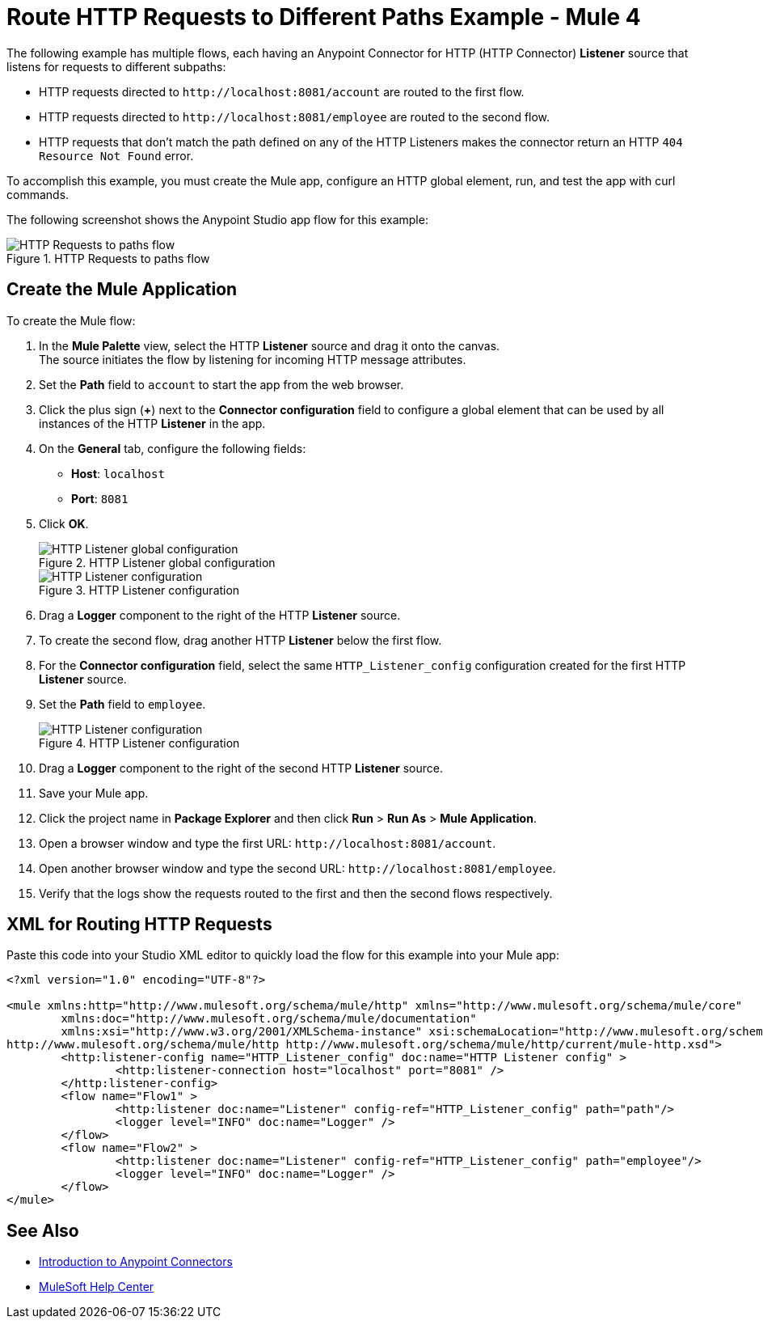 = Route HTTP Requests to Different Paths Example - Mule 4
:page-aliases: connectors::http/http-conn-route-diff-paths-task.adoc

The following example has multiple flows, each having an Anypoint Connector for HTTP (HTTP Connector) *Listener* source that listens for requests to different subpaths:

* HTTP requests directed to `+http://localhost:8081/account+` are routed to the first flow.
* HTTP requests directed to `+http://localhost:8081/employee+` are routed to the second flow.
* HTTP requests that don’t match the path defined on any of the HTTP Listeners makes the connector return an HTTP `404 Resource Not Found` error.

To accomplish this example, you must create the Mule app, configure an HTTP global element, run, and test the app with curl commands.

The following screenshot shows the Anypoint Studio app flow for this example:

.HTTP Requests to paths flow
image::http-requestspath-flow.png[HTTP Requests to paths flow]

== Create the Mule Application

To create the Mule flow:

. In the *Mule Palette* view, select the HTTP *Listener* source and drag it onto the canvas. +
The source initiates the flow by listening for incoming HTTP message attributes.
. Set the *Path* field to `account` to start the app from the web browser.
. Click the plus sign (*+*) next to the *Connector configuration* field to configure a global element that can be used by all instances of the HTTP *Listener* in the app.
. On the *General* tab, configure the following fields:
+
* *Host*: `localhost`
* *Port*: `8081`
+
[start=5]
. Click *OK*.
+
.HTTP Listener global configuration
image::http-route-example-1.png[HTTP Listener global configuration]
+
.HTTP Listener configuration
image::http-route-example-2.png[HTTP Listener configuration]
+
[start=6]
. Drag a *Logger* component to the right of the HTTP *Listener* source.
. To create the second flow, drag another HTTP *Listener* below the first flow.
. For the *Connector configuration* field, select the same `HTTP_Listener_config` configuration created for the first HTTP *Listener* source.
. Set the *Path* field to `employee`.
+
.HTTP Listener configuration
image::http-route-example-2.png[HTTP Listener configuration]
+
[start=10]
. Drag a *Logger* component to the right of the second HTTP *Listener* source.
. Save your Mule app.
. Click the project name in *Package Explorer* and then click *Run* > *Run As* > *Mule Application*. +
. Open a browser window and type the first URL: `+http://localhost:8081/account+`.
. Open another browser window and type the second URL: `+http://localhost:8081/employee+`.
. Verify that the logs show the requests routed to the first and then the second flows respectively.


== XML for Routing HTTP Requests

Paste this code into your Studio XML editor to quickly load the flow for this example into your Mule app:

[source,xml,linenums]
----
<?xml version="1.0" encoding="UTF-8"?>

<mule xmlns:http="http://www.mulesoft.org/schema/mule/http" xmlns="http://www.mulesoft.org/schema/mule/core"
	xmlns:doc="http://www.mulesoft.org/schema/mule/documentation"
	xmlns:xsi="http://www.w3.org/2001/XMLSchema-instance" xsi:schemaLocation="http://www.mulesoft.org/schema/mule/core http://www.mulesoft.org/schema/mule/core/current/mule.xsd
http://www.mulesoft.org/schema/mule/http http://www.mulesoft.org/schema/mule/http/current/mule-http.xsd">
	<http:listener-config name="HTTP_Listener_config" doc:name="HTTP Listener config" >
		<http:listener-connection host="localhost" port="8081" />
	</http:listener-config>
	<flow name="Flow1" >
		<http:listener doc:name="Listener" config-ref="HTTP_Listener_config" path="path"/>
		<logger level="INFO" doc:name="Logger" />
	</flow>
	<flow name="Flow2" >
		<http:listener doc:name="Listener" config-ref="HTTP_Listener_config" path="employee"/>
		<logger level="INFO" doc:name="Logger" />
	</flow>
</mule>

----

== See Also

* xref:connectors::introduction/introduction-to-anypoint-connectors.adoc[Introduction to Anypoint Connectors]
* https://help.mulesoft.com[MuleSoft Help Center]
